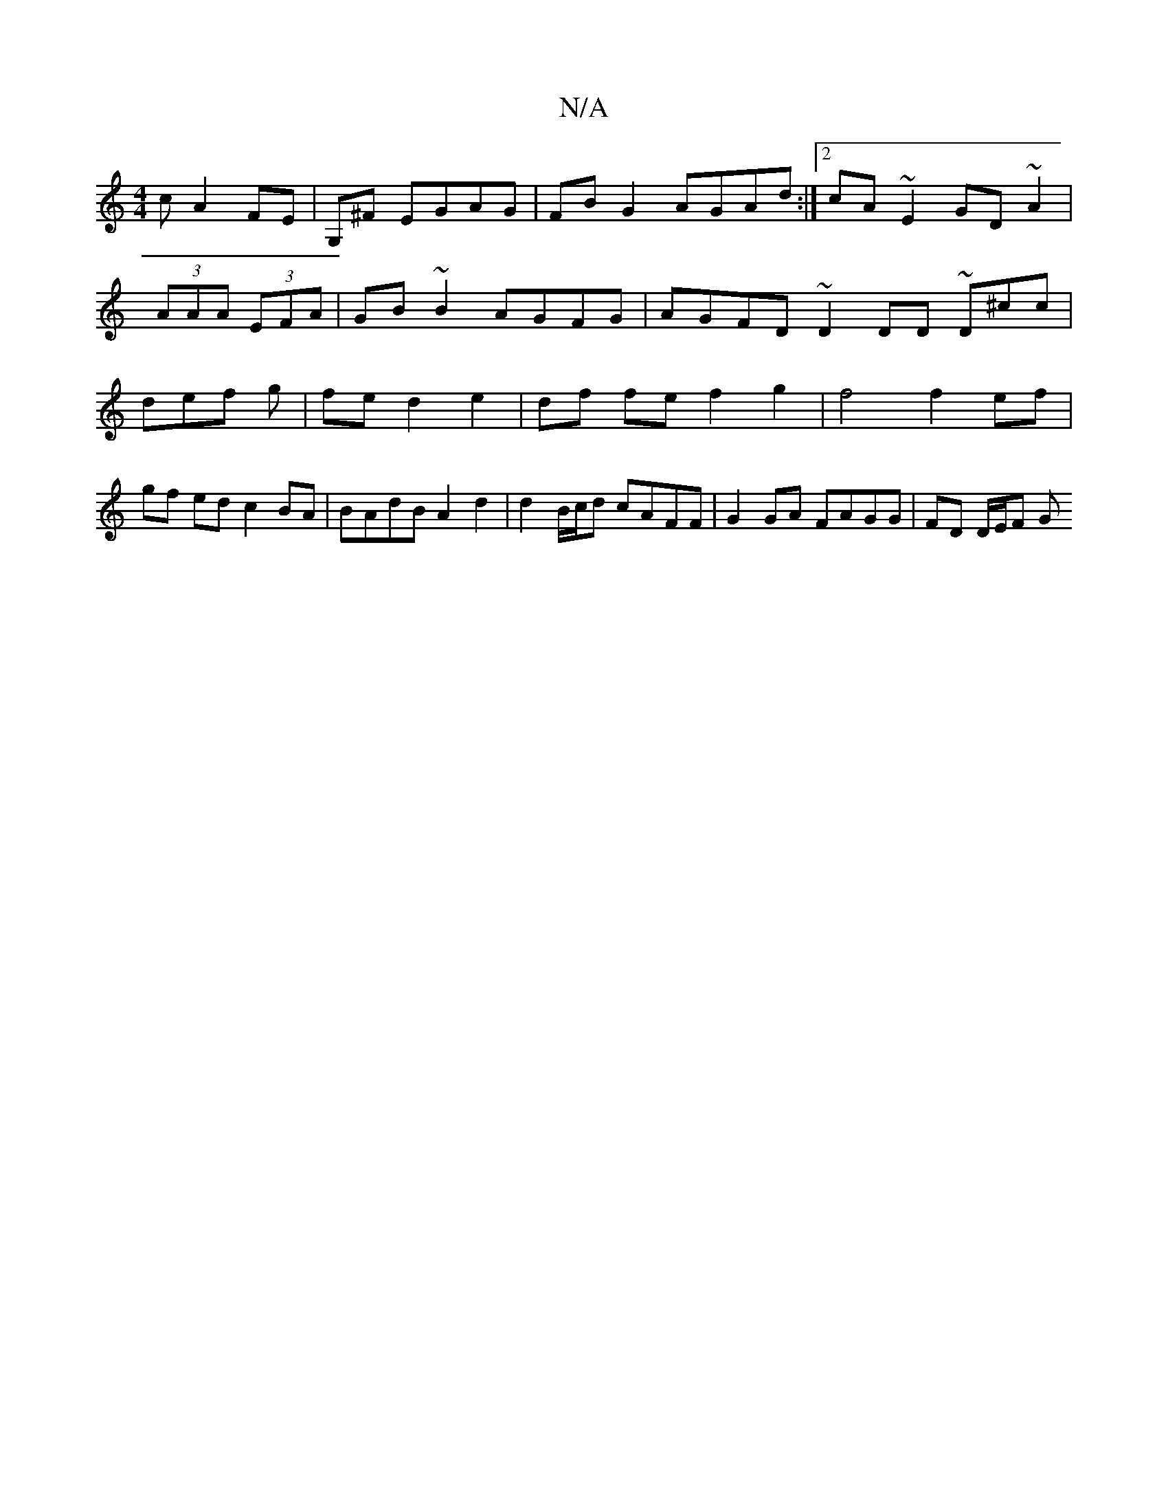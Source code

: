 X:1
T:N/A
M:4/4
R:N/A
K:Cmajor
c A2 FE | G,^F EGAG | FB G2 AGAd:|2 cA~E2 GD ~A2|
(3AAA (3EFA |GB ~B2 AGFG | AGFD ~D2DD ~D^cc|def g|fe d2 e2 | df fe f2 g2 | f4 f2 ef | gf ed c2 BA | BAdB A2 d2 | d2 B/c/d cAFF|G2 GA FAGG | FD D/E/F G